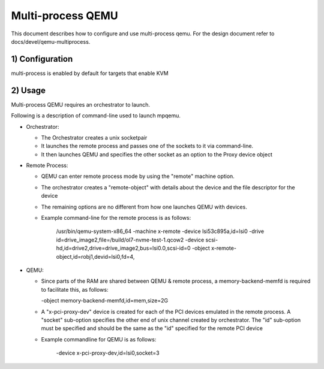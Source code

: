 .. _Multi-process QEMU:

Multi-process QEMU
==================

This document describes how to configure and use multi-process qemu.
For the design document refer to docs/devel/qemu-multiprocess.

1) Configuration
----------------

multi-process is enabled by default for targets that enable KVM


2) Usage
--------

Multi-process QEMU requires an orchestrator to launch.

Following is a description of command-line used to launch mpqemu.

* Orchestrator:

  - The Orchestrator creates a unix socketpair

  - It launches the remote process and passes one of the
    sockets to it via command-line.

  - It then launches QEMU and specifies the other socket as an option
    to the Proxy device object

* Remote Process:

  - QEMU can enter remote process mode by using the "remote" machine
    option.

  - The orchestrator creates a "remote-object" with details about
    the device and the file descriptor for the device

  - The remaining options are no different from how one launches QEMU with
    devices.

  - Example command-line for the remote process is as follows:

      /usr/bin/qemu-system-x86_64                                        \
      -machine x-remote                                                  \
      -device lsi53c895a,id=lsi0                                         \
      -drive id=drive_image2,file=/build/ol7-nvme-test-1.qcow2           \
      -device scsi-hd,id=drive2,drive=drive_image2,bus=lsi0.0,scsi-id=0  \
      -object x-remote-object,id=robj1,devid=lsi0,fd=4,

* QEMU:

  - Since parts of the RAM are shared between QEMU & remote process, a
    memory-backend-memfd is required to facilitate this, as follows:

    -object memory-backend-memfd,id=mem,size=2G

  - A "x-pci-proxy-dev" device is created for each of the PCI devices emulated
    in the remote process. A "socket" sub-option specifies the other end of
    unix channel created by orchestrator. The "id" sub-option must be specified
    and should be the same as the "id" specified for the remote PCI device

  - Example commandline for QEMU is as follows:

      -device x-pci-proxy-dev,id=lsi0,socket=3
